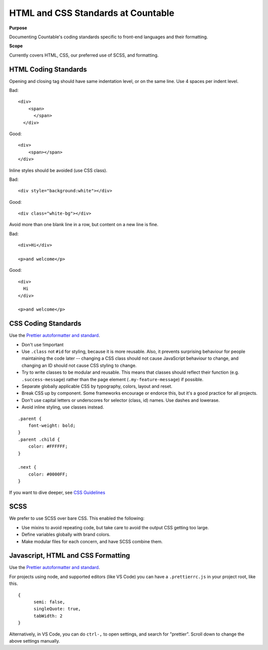 HTML and CSS Standards at Countable
===================================

**Purpose**

Documenting Countable's coding standards specific to front-end languages and their formatting.

**Scope**

Currently covers HTML, CSS, our preferred use of SCSS, and formatting.

HTML Coding Standards
---------------------

Opening and closing tag should have same indentation level, or on the same line. Use 4 spaces per indent level. 

Bad:

::

   <div>
       <span>
         </span>
     </div>

Good:

::

   <div>
       <span></span>
   </div>

Inline styles should be avoided (use CSS class). 

Bad:

::

   <div style="background:white"></div>

Good:

::

   <div class="white-bg"></div>

Avoid more than one blank line in a row, but content on a new line is fine.

Bad:

::

   <div>Hi</div>

   <p>and welcome</p>

Good:

::

   <div>
     Hi
   </div>

   <p>and welcome</p>

CSS Coding Standards
--------------------

Use the `Prettier autoformatter and standard <https://github.com/prettier/prettier>`__.

-  Don't use !important
-  Use ``.class`` not ``#id`` for styling, because it is more reusable. Also, it prevents surprising behaviour for people maintaining the code later -- changing a CSS class should not cause JavaScript behaviour to change, and changing an ID should not cause CSS styling to change.
-  Try to write classes to be modular and reusable. This means that classes should reflect their function (e.g. ``.success-message``) rather than the page element (``.my-feature-message``) if possible.
-  Separate globally applicable CSS by typography, colors, layout and reset.
-  Break CSS up by component. Some frameworks encourage or endorce this, but it's a good practice for all projects.
-  Don't use capital letters or underscores for selector (class, id) names. Use dashes and lowerase.
-  Avoid inline styling, use classes instead.

::

   .parent {
       font-weight: bold;
   }
   .parent .child {
       color: #FFFFFF;
   }  

   .next {
       color: #0000FF;
   }

If you want to dive deeper, see `CSS Guidelines <https://cssguidelin.es/>`__

SCSS
----

We prefer to use SCSS over bare CSS. This enabled the following:

-  Use mixins to avoid repeating code, but take care to avoid the output CSS getting too large.
-  Define variables globally with brand colors.
-  Make modular files for each concern, and have SCSS combine them.

Javascript, HTML and CSS Formatting
-----------------------------------

Use the `Prettier autoformatter and standard <https://github.com/prettier/prettier>`__.

For projects using node, and supported editors (like VS Code) you can have a ``.prettierrc.js`` in your project root, like this.

::

   {
         semi: false,
         singleQuote: true,
         tabWidth: 2
   }

Alternatively, in VS Code, you can do ``ctrl-,`` to open settings, and search for "prettier". Scroll down to change the above settings manually.
